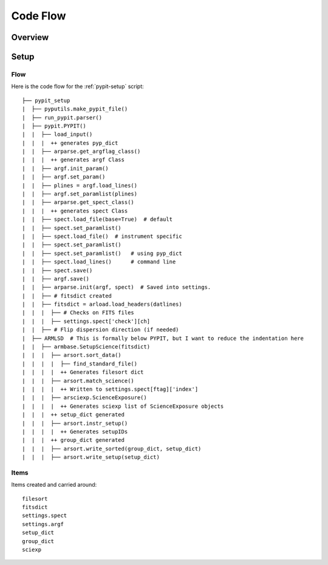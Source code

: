 *********
Code Flow
*********

Overview
========

Setup
=====

Flow
----

Here is the code flow for the :ref:`pypit-setup` script::

   ├── pypit_setup
   |  ├── pyputils.make_pypit_file()
   |  ├── run_pypit.parser()
   |  ├── pypit.PYPIT()
   |  |  ├── load_input()
   |  |  |  ++ generates pyp_dict
   |  |  ├── arparse.get_argflag_class()
   |  |  |  ++ generates argf Class
   |  |  ├── argf.init_param()
   |  |  ├── argf.set_param()
   |  |  ├── plines = argf.load_lines()
   |  |  ├── argf.set_paramlist(plines)
   |  |  ├── arparse.get_spect_class()
   |  |  |  ++ generates spect Class
   |  |  ├── spect.load_file(base=True)  # default
   |  |  ├── spect.set_paramlist()
   |  |  ├── spect.load_file()  # instrument specific
   |  |  ├── spect.set_paramlist()
   |  |  ├── spect.set_paramlist()   # using pyp_dict
   |  |  ├── spect.load_lines()      # command line
   |  |  ├── spect.save()
   |  |  ├── argf.save()
   |  |  ├── arparse.init(argf, spect)  # Saved into settings.
   |  |  ├── # fitsdict created
   |  |  ├── fitsdict = arload.load_headers(datlines)
   |  |  |  ├── # Checks on FITS files
   |  |  |  ├── settings.spect['check'][ch]
   |  |  ├── # Flip dispersion direction (if needed)
   |  ├── ARMLSD  # This is formally below PYPIT, but I want to reduce the indentation here
   |  |  ├── armbase.SetupScience(fitsdict)
   |  |  |  ├── arsort.sort_data()
   |  |  |  |  ├── find_standard_file()
   |  |  |  |  ++ Generates filesort dict
   |  |  |  ├── arsort.match_science()
   |  |  |  |  ++ Written to settings.spect[ftag]['index']
   |  |  |  ├── arsciexp.ScienceExposure()
   |  |  |  |  ++ Generates sciexp list of ScienceExposure objects
   |  |  |  ++ setup_dict generated
   |  |  |  ├── arsort.instr_setup()
   |  |  |  |  ++ Generates setupIDs
   |  |  |  ++ group_dict generated
   |  |  |  ├── arsort.write_sorted(group_dict, setup_dict)
   |  |  |  ├── arsort.write_setup(setup_dict)


Items
-----

Items created and carried around::

    filesort
    fitsdict
    settings.spect
    settings.argf
    setup_dict
    group_dict
    sciexp

